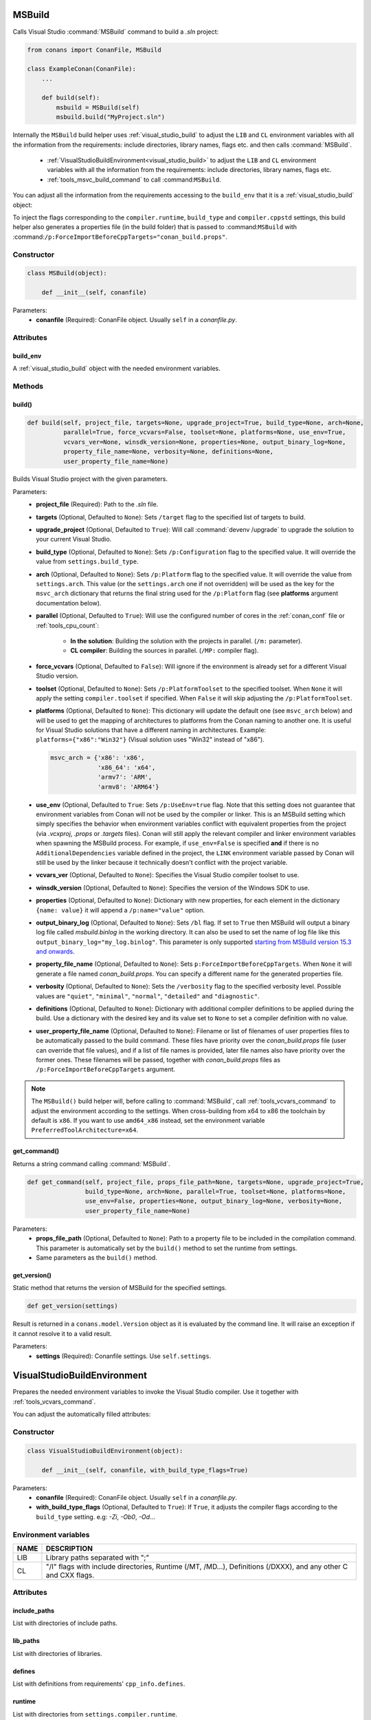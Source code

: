 
.. _msbuild:

MSBuild
=======

Calls Visual Studio :command:`MSBuild` command to build a *.sln* project:

.. code-block:: python

    from conans import ConanFile, MSBuild

    class ExampleConan(ConanFile):
        ...

        def build(self):
            msbuild = MSBuild(self)
            msbuild.build("MyProject.sln")

Internally the ``MSBuild`` build helper uses :ref:`visual_studio_build` to adjust the ``LIB`` and ``CL`` environment variables with all the
information from the requirements: include directories, library names, flags etc. and then calls :command:`MSBuild`.

    - :ref:`VisualStudioBuildEnvironment<visual_studio_build>` to adjust the ``LIB`` and ``CL``
      environment variables with all the information from the requirements: include directories, library names, flags etc.
    - :ref:`tools_msvc_build_command` to call :command:``MSBuild``.

You can adjust all the information from the requirements accessing to the ``build_env`` that it is a :ref:`visual_studio_build` object:

.. code-block:: python
   :emphasize-lines: 8, 9, 10

    from conans import ConanFile, MSBuild

    class ExampleConan(ConanFile):
        ...

        def build(self):
            msbuild = MSBuild(self)
            msbuild.build_env.include_paths.append("mycustom/directory/to/headers")
            msbuild.build_env.lib_paths.append("mycustom/directory/to/libs")
            msbuild.build_env.link_flags = []

            msbuild.build("MyProject.sln")


To inject the flags corresponding to the ``compiler.runtime``, ``build_type`` and
``compiler.cppstd`` settings, this build helper also generates a
properties file (in the build folder) that is passed to :command:``MSBuild`` with
:command:``/p:ForceImportBeforeCppTargets="conan_build.props"``.

Constructor
-----------

.. code-block:: python

    class MSBuild(object):

        def __init__(self, conanfile)

Parameters:
    - **conanfile** (Required): ConanFile object. Usually ``self`` in a *conanfile.py*.

Attributes
----------

build_env
+++++++++

A :ref:`visual_studio_build` object with the needed environment variables.

Methods
-------

build()
+++++++

.. code-block:: python

    def build(self, project_file, targets=None, upgrade_project=True, build_type=None, arch=None,
              parallel=True, force_vcvars=False, toolset=None, platforms=None, use_env=True,
              vcvars_ver=None, winsdk_version=None, properties=None, output_binary_log=None,
              property_file_name=None, verbosity=None, definitions=None,
              user_property_file_name=None)

Builds Visual Studio project with the given parameters.

Parameters:
    - **project_file** (Required): Path to the *.sln* file.
    - **targets** (Optional, Defaulted to ``None``): Sets ``/target`` flag to the specified list of targets to build.
    - **upgrade_project** (Optional, Defaulted to ``True``): Will call :command:`devenv /upgrade` to upgrade the solution to your current
      Visual Studio.
    - **build_type** (Optional, Defaulted to ``None``): Sets ``/p:Configuration`` flag to the specified value. It will override the value
      from ``settings.build_type``.
    - **arch** (Optional, Defaulted to ``None``): Sets ``/p:Platform`` flag to the specified value. It will override the value from
      ``settings.arch``. This value (or the ``settings.arch`` one if not overridden) will be used as the key for the ``msvc_arch``
      dictionary that returns the final string used for the ``/p:Platform`` flag (see **platforms** argument documentation below).
    - **parallel** (Optional, Defaulted to ``True``): Will use the configured number of cores in the :ref:`conan_conf` file or
      :ref:`tools_cpu_count`:

        - **In the solution**: Building the solution with the projects in parallel. (``/m:`` parameter).
        - **CL compiler**: Building the sources in parallel. (``/MP:`` compiler flag).
    - **force_vcvars** (Optional, Defaulted to ``False``): Will ignore if the environment is already set for a different Visual Studio
      version.
    - **toolset** (Optional, Defaulted to ``None``): Sets ``/p:PlatformToolset`` to the specified toolset. When ``None`` it will apply the
      setting ``compiler.toolset`` if specified. When ``False`` it will skip adjusting the ``/p:PlatformToolset``.
    - **platforms** (Optional, Defaulted to ``None``): This dictionary will update the default one (see ``msvc_arch`` below) and will be
      used to get the mapping of architectures to platforms from the Conan naming to another one. It is useful for Visual Studio solutions
      that have a different naming in architectures. Example: ``platforms={"x86":"Win32"}`` (Visual solution uses "Win32" instead of "x86").

      .. code-block:: python

          msvc_arch = {'x86': 'x86',
                       'x86_64': 'x64',
                       'armv7': 'ARM',
                       'armv8': 'ARM64'}

    - **use_env** (Optional, Defaulted to ``True``: Sets ``/p:UseEnv=true`` flag. Note that this setting does not guarantee that
      environment variables from Conan will not be used by the compiler or linker. This is an MSBuild setting which simply
      specifies the behavior when environment variables conflict with equivalent properties from the project (via *.vcxproj*,
      *.props* or *.targets* files).  Conan will still apply the relevant compiler and linker environment variables when spawning
      the MSBuild process. For example, if ``use_env=False`` is specified **and** if there is no ``AdditionalDependencies`` variable
      defined in the project, the ``LINK`` environment variable passed by Conan will still be used by the linker because it technically
      doesn't conflict with the project variable.
    - **vcvars_ver** (Optional, Defaulted to ``None``): Specifies the Visual Studio compiler toolset to use.
    - **winsdk_version** (Optional, Defaulted to ``None``): Specifies the version of the Windows SDK to use.
    - **properties** (Optional, Defaulted to ``None``): Dictionary with new properties, for each element in the dictionary ``{name: value}``
      it will append a ``/p:name="value"`` option.
    - **output_binary_log** (Optional, Defaulted to ``None``): Sets ``/bl`` flag. If set to ``True`` then MSBuild will output a binary log
      file called *msbuild.binlog* in the working directory. It can also be used to set the name of log file like this
      ``output_binary_log="my_log.binlog"``. This parameter is only supported
      `starting from MSBuild version 15.3 and onwards <http://msbuildlog.com/>`_.
    - **property_file_name** (Optional, Defaulted to ``None``): Sets ``p:ForceImportBeforeCppTargets``. When ``None`` it will generate a
      file named *conan_build.props*. You can specify a different name for the generated properties file.
    - **verbosity** (Optional, Defaulted to ``None``): Sets the ``/verbosity`` flag to the specified verbosity level. Possible values are
      ``"quiet"``, ``"minimal"``, ``"normal"``, ``"detailed"`` and ``"diagnostic"``.
    - **definitions** (Optional, Defaulted to ``None``): Dictionary with additional compiler definitions to be applied during the build.
      Use a dictionary with the desired key and its value set to ``None`` to set a compiler definition with no value.
    - **user_property_file_name** (Optional, Defaulted to ``None``): Filename or list of filenames of user properties files to be automatically passed to the build command. These files have priority over the *conan_build.props* file (user can override that file values), and if a list of file names is provided, later file names also have priority over the former ones. These filenames will be passed, together with *conan_build.props* files as ``/p:ForceImportBeforeCppTargets`` argument.


.. note::

    The ``MSBuild()`` build helper will, before calling to :command:`MSBuild`, call :ref:`tools_vcvars_command` to adjust the environment
    according to the settings. When cross-building from x64 to x86 the toolchain by default is ``x86``. If you want to use ``amd64_x86``
    instead, set the environment variable ``PreferredToolArchitecture=x64``.

get_command()
+++++++++++++

Returns a string command calling :command:`MSBuild`.

.. code-block:: python

    def get_command(self, project_file, props_file_path=None, targets=None, upgrade_project=True,
                    build_type=None, arch=None, parallel=True, toolset=None, platforms=None,
                    use_env=False, properties=None, output_binary_log=None, verbosity=None,
                    user_property_file_name=None)

Parameters:
    - **props_file_path** (Optional, Defaulted to ``None``): Path to a property file to be included in the compilation command. This
      parameter is automatically set by the ``build()`` method to set the runtime from settings.
    - Same parameters as the ``build()`` method.

get_version()
+++++++++++++

Static method that returns the version of MSBuild for the specified settings.

.. code-block:: python

    def get_version(settings)

Result is returned in a ``conans.model.Version`` object as it is evaluated by the command line. It will raise an exception if it cannot
resolve it to a valid result.

Parameters:
    - **settings** (Required): Conanfile settings. Use ``self.settings``.

.. _visual_studio_build:

VisualStudioBuildEnvironment
============================

Prepares the needed environment variables to invoke the Visual Studio compiler.
Use it together with :ref:`tools_vcvars_command`.

.. code-block:: python
   :emphasize-lines: 9, 10, 11

    from conans import ConanFile, VisualStudioBuildEnvironment

    class ExampleConan(ConanFile):

        ...

        def build(self):
            if self.settings.compiler == "Visual Studio":
                env_build = VisualStudioBuildEnvironment(self)
                with tools.environment_append(env_build.vars):
                    vcvars = tools.vcvars_command(self.settings)
                    self.run('%s && cl /c /EHsc hello.cpp' % vcvars)
                    self.run('%s && lib hello.obj -OUT:hello.lib' % vcvars

You can adjust the automatically filled attributes:

.. code-block:: python
   :emphasize-lines: 3, 4, 5

    def build(self):
        if self.settings.compiler == "Visual Studio":
        env_build = VisualStudioBuildEnvironment(self)
        env_build.include_paths.append("mycustom/directory/to/headers")
        env_build.lib_paths.append("mycustom/directory/to/libs")
        env_build.link_flags = []
        with tools.environment_append(env_build.vars):
            vcvars = tools.vcvars_command(self.settings)
            self.run('%s && cl /c /EHsc hello.cpp' % vcvars)
            self.run('%s && lib hello.obj -OUT:hello.lib' % vcvars

Constructor
-----------

.. code-block:: python

    class VisualStudioBuildEnvironment(object):

        def __init__(self, conanfile, with_build_type_flags=True)

Parameters:
    - **conanfile** (Required): ConanFile object. Usually ``self`` in a *conanfile.py*.
    - **with_build_type_flags** (Optional, Defaulted to ``True``): If ``True``, it adjusts the compiler flags according to the
      ``build_type`` setting. e.g: `-Zi`, `-Ob0`, `-Od`...

Environment variables
---------------------

+--------------------+---------------------------------------------------------------------------------------------------------------------+
| NAME               | DESCRIPTION                                                                                                         |
+====================+=====================================================================================================================+
| LIB                | Library paths separated with ";"                                                                                    |
+--------------------+---------------------------------------------------------------------------------------------------------------------+
| CL                 | "/I" flags with include directories, Runtime (/MT, /MD...), Definitions (/DXXX), and any other C and CXX flags.     |
+--------------------+---------------------------------------------------------------------------------------------------------------------+

Attributes
----------

include_paths
+++++++++++++

List with directories of include paths.

lib_paths
+++++++++

List with directories of libraries.

defines
+++++++

List with definitions from requirements' ``cpp_info.defines``.

runtime
+++++++

List with directories from ``settings.compiler.runtime``.

flags
+++++

List with flags from requirements' ``cpp_info.cflags``.

cxx_flags
+++++++++

List with cxx flags from requirements' ``cpp_info.cxxflags``.

link_flags
++++++++++

List with linker flags from requirements' ``cpp_info.sharedlinkflags`` and ``cpp_info.exelinkflags``

std
+++

This property contains the flag corresponding to the C++ standard. If you are still using
the deprecated setting ``cppstd`` (see :ref:`manage_cpp_standard`) and you are not providing
any value for this setting, the property will be ``None``.

parallel
++++++++

Defaulted to ``False``.

Sets the flag ``/MP`` in order to compile the sources in parallel using cores found by :ref:`tools_cpu_count`.

.. seealso::

    Read more about :ref:`tools_environment_append`.
